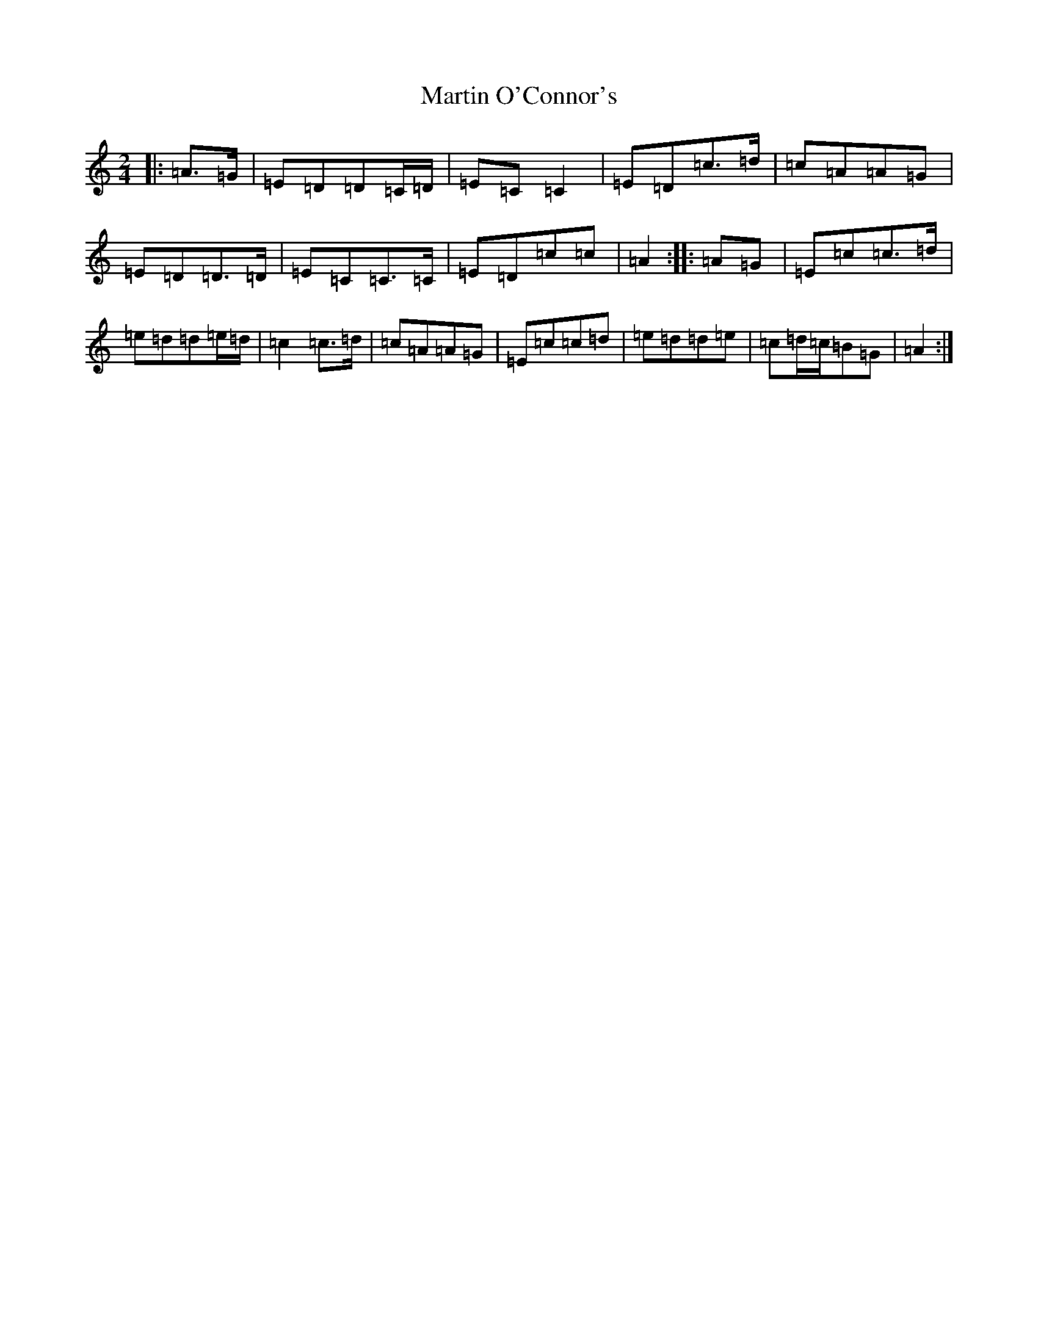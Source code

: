 X: 13534
T: Martin O'Connor's
S: https://thesession.org/tunes/5952#setting17851
Z: G Major
R: polka
M: 2/4
L: 1/8
K: C Major
|:=A>=G|=E=D=D=C/2=D/2|=E=C=C2|=E=D=c>=d|=c=A=A=G|=E=D=D>=D|=E=C=C>=C|=E=D=c=c|=A2:||:=A=G|=E=c=c>=d|=e=d=d=e/2=d/2|=c2=c>=d|=c=A=A=G|=E=c=c=d|=e=d=d=e|=c=d/2=c/2=B=G|=A2:|